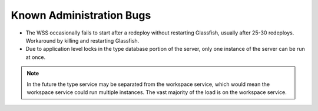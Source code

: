 Known Administration Bugs
=========================

* The WSS occasionally fails to start after a redeploy without restarting
  Glassfish, usually after 25-30 redeploys. Workaround by killing and
  restarting Glassfish.
  
* Due to application level locks in the type database portion of the server,
  only one instance of the server can be run at once. 
  
.. note::
   In the future the type service may be separated from the workspace service,
   which would mean the workspace service could run multiple instances.
   The vast majority of the load is on the workspace service.